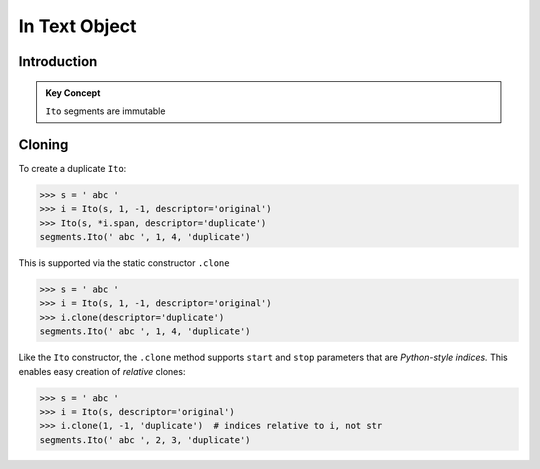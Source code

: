 ===============
 In Text Object
===============

Introduction
============

.. admonition:: Key Concept

   ``Ito`` segments are immutable



Cloning
=======

To create a duplicate ``Ito``:

>>> s = ' abc '
>>> i = Ito(s, 1, -1, descriptor='original')
>>> Ito(s, *i.span, descriptor='duplicate')
segments.Ito(' abc ', 1, 4, 'duplicate')

This is supported via the static constructor ``.clone``

>>> s = ' abc '
>>> i = Ito(s, 1, -1, descriptor='original')
>>> i.clone(descriptor='duplicate')
segments.Ito(' abc ', 1, 4, 'duplicate')

Like the ``Ito`` constructor, the ``.clone`` method supports ``start`` and ``stop`` parameters that are *Python-style indices.*  This enables easy creation of *relative* clones:

>>> s = ' abc '
>>> i = Ito(s, descriptor='original')
>>> i.clone(1, -1, 'duplicate')  # indices relative to i, not str
segments.Ito(' abc ', 2, 3, 'duplicate')
